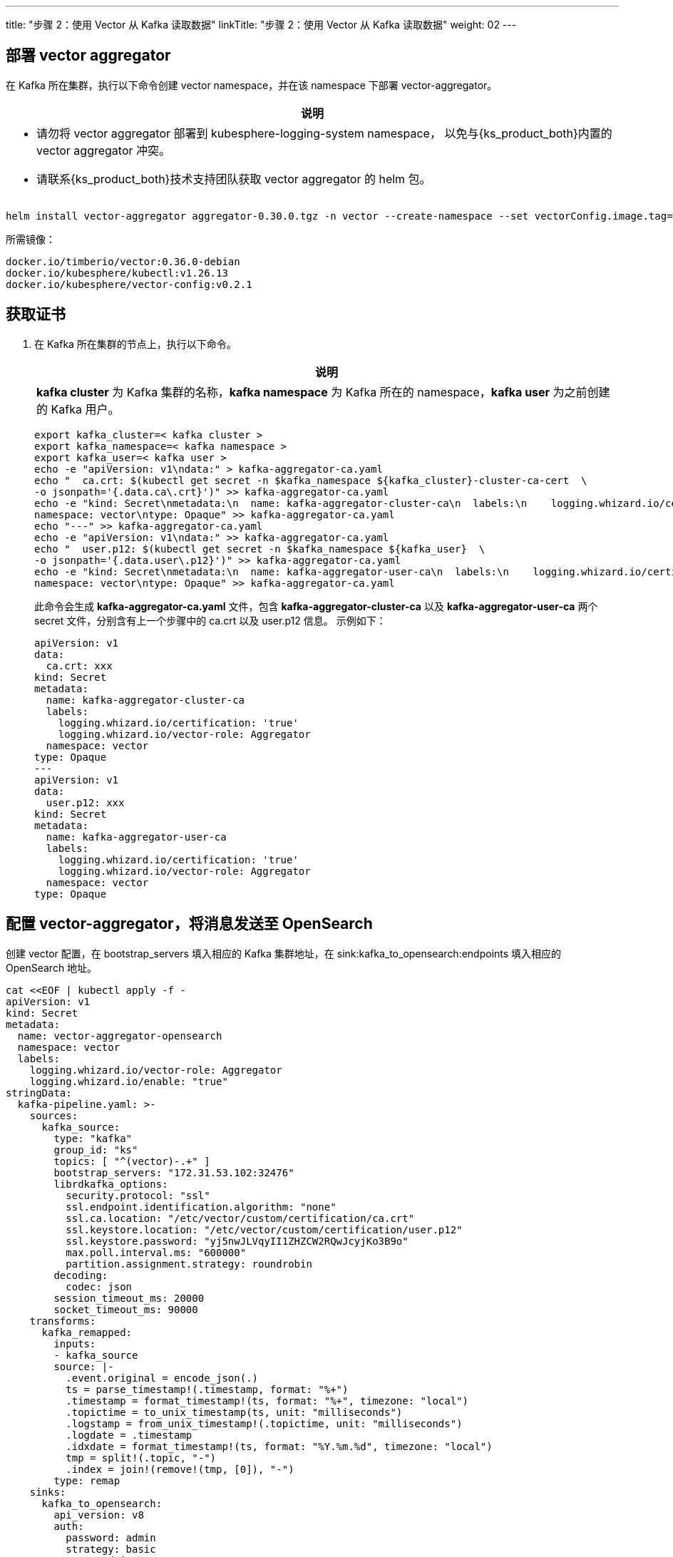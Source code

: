 ---
title: "步骤 2：使用 Vector 从 Kafka 读取数据"
linkTitle: "步骤 2：使用 Vector 从 Kafka 读取数据"
weight: 02
---

== 部署 vector aggregator

在 Kafka 所在集群，执行以下命令创建 vector namespace，并在该 namespace 下部署 vector-aggregator。

[.admon.note,cols="a"]
|===
|说明

|
* 请勿将 vector aggregator 部署到 kubesphere-logging-system namespace， 以免与{ks_product_both}内置的 vector aggregator 冲突。

* 请联系{ks_product_both}技术支持团队获取 vector aggregator 的 helm 包。
|===

[,bash]
----
helm install vector-aggregator aggregator-0.30.0.tgz -n vector --create-namespace --set vectorConfig.image.tag=v0.2.1 --set image.tag=0.36.0-debian
----

所需镜像：

[,bash]
----
docker.io/timberio/vector:0.36.0-debian
docker.io/kubesphere/kubectl:v1.26.13
docker.io/kubesphere/vector-config:v0.2.1
----

== 获取证书

. 在 Kafka 所在集群的节点上，执行以下命令。
+
====
[.admon.note,cols="a"]
|===
|说明

|
**kafka cluster** 为 Kafka 集群的名称，**kafka namespace** 为 Kafka 所在的 namespace，**kafka user** 为之前创建的 Kafka 用户。
|===

[,bash]
----
export kafka_cluster=< kafka cluster >
export kafka_namespace=< kafka namespace >
export kafka_user=< kafka user >
echo -e "apiVersion: v1\ndata:" > kafka-aggregator-ca.yaml
echo "  ca.crt: $(kubectl get secret -n $kafka_namespace ${kafka_cluster}-cluster-ca-cert  \
-o jsonpath='{.data.ca\.crt}')" >> kafka-aggregator-ca.yaml
echo -e "kind: Secret\nmetadata:\n  name: kafka-aggregator-cluster-ca\n  labels:\n    logging.whizard.io/certification: 'true'\n    logging.whizard.io/vector-role: Aggregator\n  \
namespace: vector\ntype: Opaque" >> kafka-aggregator-ca.yaml
echo "---" >> kafka-aggregator-ca.yaml
echo -e "apiVersion: v1\ndata:" >> kafka-aggregator-ca.yaml
echo "  user.p12: $(kubectl get secret -n $kafka_namespace ${kafka_user}  \
-o jsonpath='{.data.user\.p12}')" >> kafka-aggregator-ca.yaml
echo -e "kind: Secret\nmetadata:\n  name: kafka-aggregator-user-ca\n  labels:\n    logging.whizard.io/certification: 'true'\n    logging.whizard.io/vector-role: Aggregator\n  \
namespace: vector\ntype: Opaque" >> kafka-aggregator-ca.yaml
----

此命令会生成 **kafka-aggregator-ca.yaml** 文件，包含 **kafka-aggregator-cluster-ca** 以及 **kafka-aggregator-user-ca** 两个 secret 文件，分别含有上一个步骤中的 ca.crt 以及 user.p12 信息。
示例如下：

[,yaml]
----
apiVersion: v1
data:
  ca.crt: xxx
kind: Secret
metadata:
  name: kafka-aggregator-cluster-ca
  labels:
    logging.whizard.io/certification: 'true'
    logging.whizard.io/vector-role: Aggregator
  namespace: vector
type: Opaque
---
apiVersion: v1
data:
  user.p12: xxx
kind: Secret
metadata:
  name: kafka-aggregator-user-ca
  labels:
    logging.whizard.io/certification: 'true'
    logging.whizard.io/vector-role: Aggregator
  namespace: vector
type: Opaque
----

====

== 配置 vector-aggregator，将消息发送至 OpenSearch

创建 vector 配置，在 bootstrap_servers 填入相应的 Kafka 集群地址，在 sink:kafka_to_opensearch:endpoints 填入相应的 OpenSearch 地址。

[,bash]
----
cat <<EOF | kubectl apply -f -
apiVersion: v1
kind: Secret
metadata:
  name: vector-aggregator-opensearch
  namespace: vector
  labels:
    logging.whizard.io/vector-role: Aggregator
    logging.whizard.io/enable: "true"
stringData:
  kafka-pipeline.yaml: >-
    sources:
      kafka_source:
        type: "kafka"
        group_id: "ks"
        topics: [ "^(vector)-.+" ]
        bootstrap_servers: "172.31.53.102:32476"
        librdkafka_options:
          security.protocol: "ssl"
          ssl.endpoint.identification.algorithm: "none"
          ssl.ca.location: "/etc/vector/custom/certification/ca.crt"
          ssl.keystore.location: "/etc/vector/custom/certification/user.p12"
          ssl.keystore.password: "yj5nwJLVqyII1ZHZCW2RQwJcyjKo3B9o"
          max.poll.interval.ms: "600000"
          partition.assignment.strategy: roundrobin
        decoding:
          codec: json
        session_timeout_ms: 20000
        socket_timeout_ms: 90000
    transforms:
      kafka_remapped:
        inputs:
        - kafka_source
        source: |-
          .event.original = encode_json(.)
          ts = parse_timestamp!(.timestamp, format: "%+")
          .timestamp = format_timestamp!(ts, format: "%+", timezone: "local")
          .topictime = to_unix_timestamp(ts, unit: "milliseconds")
          .logstamp = from_unix_timestamp!(.topictime, unit: "milliseconds")
          .logdate = .timestamp
          .idxdate = format_timestamp!(ts, format: "%Y.%m.%d", timezone: "local")
          tmp = split!(.topic, "-")
          .index = join!(remove!(tmp, [0]), "-")
        type: remap
    sinks:
      kafka_to_opensearch:
        api_version: v8
        auth:
          password: admin
          strategy: basic
          user: admin
        batch:
          timeout_secs: 5
        buffer:
          max_events: 10000
        endpoints:
        -  https://<opensearch-url>:<port>
        tls:
          verify_certificate: false
        type: elasticsearch
        inputs:
        - kafka_remapped
        bulk:
          index: "{{ .index }}-%Y.%m.%d"
        request:
          timeout_sec: 180
type: Opaque
EOF
----
